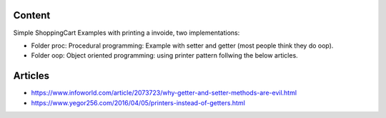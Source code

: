 Content
==========

Simple ShoppingCart Examples with printing a invoide,
two implementations:

* Folder proc: Procedural programming: Example with setter and getter (most people think they do oop).
* Folder oop: Object oriented programming: using printer pattern follwing the below articles.
  
Articles
=========

* https://www.infoworld.com/article/2073723/why-getter-and-setter-methods-are-evil.html
* https://www.yegor256.com/2016/04/05/printers-instead-of-getters.html
